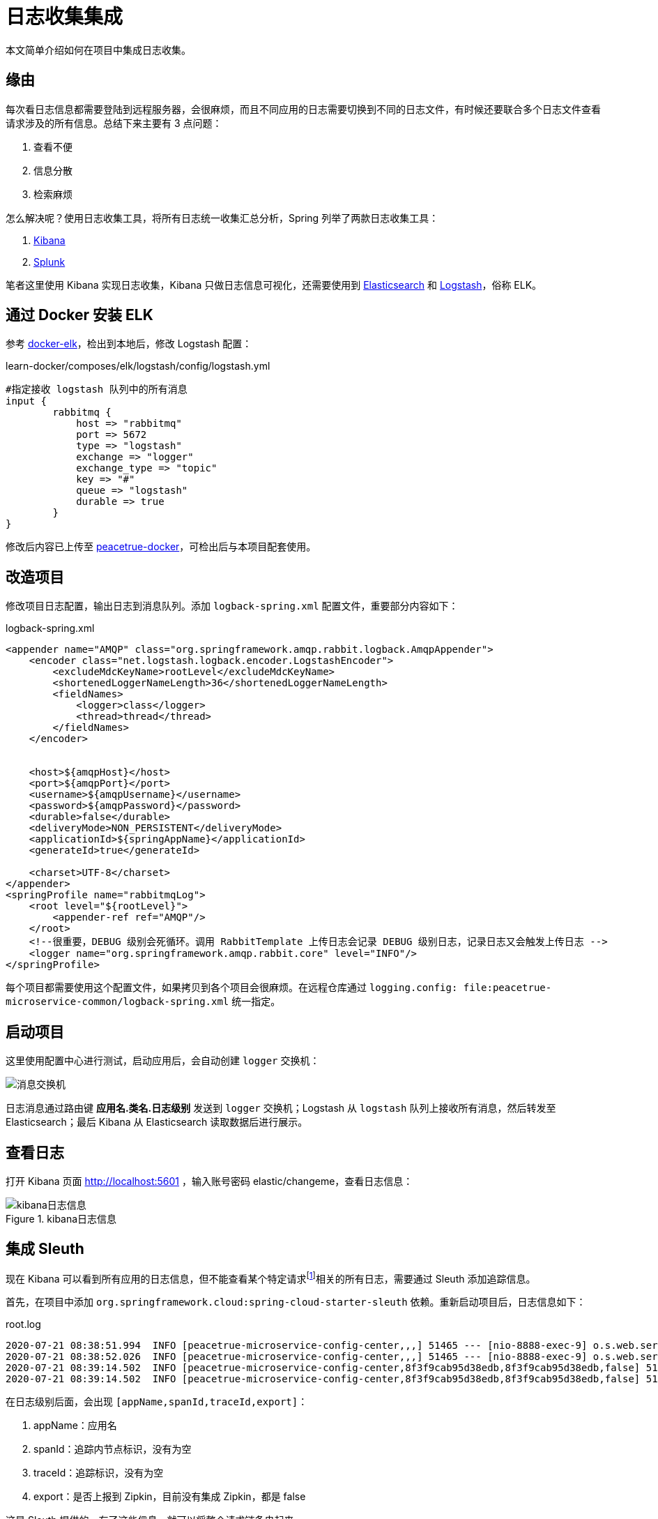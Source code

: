 = 日志收集集成

本文简单介绍如何在项目中集成日志收集。

== 缘由

每次看日志信息都需要登陆到远程服务器，会很麻烦，而且不同应用的日志需要切换到不同的日志文件，有时候还要联合多个日志文件查看请求涉及的所有信息。总结下来主要有 3 点问题：

. 查看不便
. 信息分散
. 检索麻烦

怎么解决呢？使用日志收集工具，将所有日志统一收集汇总分析，Spring 列举了两款日志收集工具：

. https://www.elastic.co/products/kibana[Kibana^]
. https://www.splunk.com/[Splunk^]

笔者这里使用 Kibana 实现日志收集，Kibana 只做日志信息可视化，还需要使用到 https://www.elastic.co/cn/elasticsearch/[Elasticsearch^] 和 https://www.elastic.co/cn/logstash[Logstash^]，俗称 ELK。

== 通过 Docker 安装 ELK

参考 https://github.com/deviantony/docker-elk[docker-elk^]，检出到本地后，修改 Logstash 配置：

.learn-docker/composes/elk/logstash/config/logstash.yml
[source%nowrap,conf]
----
#指定接收 logstash 队列中的所有消息
input {
	rabbitmq {
	    host => "rabbitmq"
	    port => 5672
	    type => "logstash"
	    exchange => "logger"
	    exchange_type => "topic"
	    key => "#"
	    queue => "logstash"
	    durable => true
	}
}
----

修改后内容已上传至 https://github.com/peacetrue/learn-docker/tree/master/composes/elk[peacetrue-docker^]，可检出后与本项目配套使用。

== 改造项目

修改项目日志配置，输出日志到消息队列。添加 `logback-spring.xml` 配置文件，重要部分内容如下：

.logback-spring.xml
[source%nowrap,xml]
----
<appender name="AMQP" class="org.springframework.amqp.rabbit.logback.AmqpAppender">
    <encoder class="net.logstash.logback.encoder.LogstashEncoder">
        <excludeMdcKeyName>rootLevel</excludeMdcKeyName>
        <shortenedLoggerNameLength>36</shortenedLoggerNameLength>
        <fieldNames>
            <logger>class</logger>
            <thread>thread</thread>
        </fieldNames>
    </encoder>


    <host>${amqpHost}</host>
    <port>${amqpPort}</port>
    <username>${amqpUsername}</username>
    <password>${amqpPassword}</password>
    <durable>false</durable>
    <deliveryMode>NON_PERSISTENT</deliveryMode>
    <applicationId>${springAppName}</applicationId>
    <generateId>true</generateId>

    <charset>UTF-8</charset>
</appender>
<springProfile name="rabbitmqLog">
    <root level="${rootLevel}">
        <appender-ref ref="AMQP"/>
    </root>
    <!--很重要，DEBUG 级别会死循环。调用 RabbitTemplate 上传日志会记录 DEBUG 级别日志，记录日志又会触发上传日志 -->
    <logger name="org.springframework.amqp.rabbit.core" level="INFO"/>
</springProfile>
----

每个项目都需要使用这个配置文件，如果拷贝到各个项目会很麻烦。在远程仓库通过 `logging.config: file:peacetrue-microservice-common/logback-spring.xml` 统一指定。

== 启动项目

这里使用配置中心进行测试，启动应用后，会自动创建 `logger` 交换机：

image::日志收集/消息交换机.png[]

日志消息通过路由键 *应用名.类名.日志级别* 发送到 `logger` 交换机；Logstash 从 `logstash` 队列上接收所有消息，然后转发至 Elasticsearch；最后 Kibana 从 Elasticsearch 读取数据后进行展示。

== 查看日志

打开 Kibana 页面 http://localhost:5601 ，输入账号密码 elastic/changeme，查看日志信息：

.kibana日志信息
image::日志收集/kibana日志信息.png[]

== 集成 Sleuth

现在 Kibana 可以看到所有应用的日志信息，但不能查看某个特定请求footnote:[比如访问外部客户端的 /message 接口，外部客户端会调接口网关，接口网关再调用资源服务]相关的所有日志，需要通过 Sleuth 添加追踪信息。

首先，在项目中添加 `org.springframework.cloud:spring-cloud-starter-sleuth` 依赖。重新启动项目后，日志信息如下：

.root.log
[source%nowrap,log]
----
2020-07-21 08:38:51.994  INFO [peacetrue-microservice-config-center,,,] 51465 --- [nio-8888-exec-9] o.s.web.servlet.DispatcherServlet        : Initializing Servlet 'dispatcherServlet'
2020-07-21 08:38:52.026  INFO [peacetrue-microservice-config-center,,,] 51465 --- [nio-8888-exec-9] o.s.web.servlet.DispatcherServlet        : Completed initialization in 31 ms
2020-07-21 08:39:14.502  INFO [peacetrue-microservice-config-center,8f3f9cab95d38edb,8f3f9cab95d38edb,false] 51465 --- [nio-8888-exec-3] o.s.c.c.s.e.NativeEnvironmentRepository  : Adding property source: file:/var/folders/1s/ly4n5ft11r19j6859j20mb380000gn/T/config-repo-4056814041444408501/application.yml (document #7)
2020-07-21 08:39:14.502  INFO [peacetrue-microservice-config-center,8f3f9cab95d38edb,8f3f9cab95d38edb,false] 51465 --- [nio-8888-exec-3] o.s.c.c.s.e.NativeEnvironmentRepository  : Adding property source: file:/var/folders/1s/ly4n5ft11r19j6859j20mb380000gn/T/config-repo-4056814041444408501/application.yml (document #6)
----

在日志级别后面，会出现 `[appName,spanId,traceId,export]`：

. appName：应用名
. spanId：追踪内节点标识，没有为空
. traceId：追踪标识，没有为空
. export：是否上报到 Zipkin，目前没有集成 Zipkin，都是 false

这是 Sleuth 提供的，有了这些信息，就可以将整个请求链条串起来。

重新查看 Kibana：

.重新查看 Kibana
image::日志收集/重新查看Kibana.png[]

现在通过 `trace` 过滤，就能查出整个请求涉及的相关日志。

== 关于 logstash-logback-encoder

参考 https://www.baeldung.com/java-application-logs-to-elastic-stack

可以直接使用 `net.logstash.logback:logstash-logback-encoder:4.11` ，从日志文件中读取日志后上传到 Elasticsearch，不需要使用 RabbitMQ，也不需要单独部署 Logstash 服务，简化了流程。但需要每个项目配置类似的 `logback.conf`，`logback.conf` 中不能使用占位符footnote:[未经证实]，分环境配置也很麻烦，最终放弃。

== 总结

做完之后，发现用 https://sentry.io/[Sentry^] 更合适。ELK 主要是全文检索分析统计，如果只是汇总查看信息没必要。
